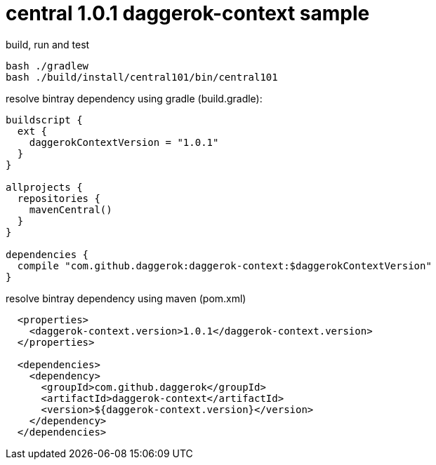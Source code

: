 = central 1.0.1 daggerok-context sample

//tag::content[]
.build, run and test
[source,groovy]
----
bash ./gradlew
bash ./build/install/central101/bin/central101
----

.resolve bintray dependency using gradle (build.gradle):
[source,groovy]
----
buildscript {
  ext {
    daggerokContextVersion = "1.0.1"
  }
}

allprojects {
  repositories {
    mavenCentral()
  }
}

dependencies {
  compile "com.github.daggerok:daggerok-context:$daggerokContextVersion"
}
----

.resolve bintray dependency using maven (pom.xml)
[source,xml]
----
  <properties>
    <daggerok-context.version>1.0.1</daggerok-context.version>
  </properties>

  <dependencies>
    <dependency>
      <groupId>com.github.daggerok</groupId>
      <artifactId>daggerok-context</artifactId>
      <version>${daggerok-context.version}</version>
    </dependency>
  </dependencies>
----
//end::content[]
